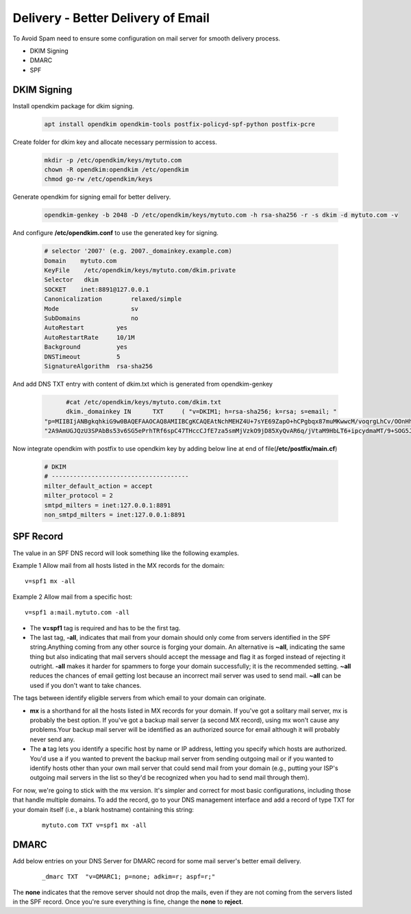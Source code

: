=====================================================
Delivery - Better Delivery of Email
=====================================================

To Avoid Spam need to ensure some configuration on mail server for smooth delivery process.

* DKIM Signing
* DMARC
* SPF

DKIM Signing
=======================

Install opendkim package for dkim signing.

	.. code:: bash

		apt install opendkim opendkim-tools postfix-policyd-spf-python postfix-pcre

Create folder for dkim key and allocate necessary permission to access.

	.. code:: bash

		mkdir -p /etc/opendkim/keys/mytuto.com
		chown -R opendkim:opendkim /etc/opendkim
		chmod go-rw /etc/opendkim/keys

Generate opendkim for signing email for better delivery.

	.. code:: bash

		opendkim-genkey -b 2048 -D /etc/opendkim/keys/mytuto.com -h rsa-sha256 -r -s dkim -d mytuto.com -v

And configure **/etc/opendkim.conf** to use the generated key for signing.

	.. code:: bash
		
		# selector '2007' (e.g. 2007._domainkey.example.com)
		Domain    mytuto.com
		KeyFile    /etc/opendkim/keys/mytuto.com/dkim.private
		Selector   dkim
		SOCKET    inet:8891@127.0.0.1
		Canonicalization        relaxed/simple
		Mode                    sv
		SubDomains              no
		AutoRestart         yes
		AutoRestartRate     10/1M
		Background          yes
		DNSTimeout          5
		SignatureAlgorithm  rsa-sha256


And add DNS TXT entry with content of dkim.txt which is generated from opendkim-genkey

	.. code:: bash

		#cat /etc/opendkim/keys/mytuto.com/dkim.txt
		dkim._domainkey IN      TXT     ( "v=DKIM1; h=rsa-sha256; k=rsa; s=email; "
          "p=MIIBIjANBgkqhkiG9w0BAQEFAAOCAQ8AMIIBCgKCAQEAtNchMEHZ4U+7sYE69ZapO+hCPgbqx87muMKwwcM/voqrgLhCv/OOnHhcawoCb6buCwVrb+GgU0hHS+UqcTsFS3BTeFuPis5fXdoXzqUgOj1q6k/wqlscYRQJq+M+j+cufR2i7e8O1DQ/KO8tCjkZenOhPYZ8LA6HaagMTQgyGBP8HqgAMsY2PEGchdfB2SezGrZ1ZogvoUeGaH"
          "2A9AmUGJQzU3SPAbBs53v6SG5ePrhTRf6spC47THccCJfE7za5smMjVzkO9jD85XyQvAR6q/jVtaM9HbLT6+ipcydmaMT/9+SOG5JvvDHPrnDEAPKf3oTKSEmCa1VRKJNWCi8EpQIDAQAB" )

Now integrate opendkim with postfix to use opendkim key by adding below line at end of file(**/etc/postfix/main.cf**)

	.. code:: bash

		# DKIM
		# --------------------------------------
		milter_default_action = accept
		milter_protocol = 2
		smtpd_milters = inet:127.0.0.1:8891
		non_smtpd_milters = inet:127.0.0.1:8891


SPF Record
===================

The value in an SPF DNS record will look something like the following examples.

Example 1 Allow mail from all hosts listed in the MX records for the domain: ::

	v=spf1 mx -all

Example 2 Allow mail from a specific host: ::

	v=spf1 a:mail.mytuto.com -all

* The **v=spf1** tag is required and has to be the first tag.

* The last tag, **-all**, indicates that mail from your domain should only come from servers identified in the SPF string.Anything coming from any other source is forging your domain. An alternative is **~all**, indicating the same thing but also indicating that mail servers should accept the message and flag it as forged instead of rejecting it outright. **-all** makes it harder for spammers to forge your domain successfully; it is the recommended setting. **~all** reduces the chances of email getting lost because an incorrect mail server was used to send mail. **~all** can be used if you don't want to take chances.

The tags between identify eligible servers from which email to your domain can originate.

* **mx** is a shorthand for all the hosts listed in MX records for your domain. If you've got a solitary mail server, mx is	probably the best option. If you've got a backup mail server (a second MX record), using mx won't cause any problems.Your backup mail server will be identified as an authorized source for email although it will probably never send any.

* The **a** tag lets you identify a specific host by name or IP address, letting you specify which hosts are authorized. You'd use a if you wanted to prevent the backup mail server from sending outgoing mail or if you wanted to identify hosts other than your own mail server that could send mail from your domain (e.g., putting your ISP's outgoing mail servers in the list so they'd be recognized when you had to send mail through them).

For now, we're going to stick with the mx version. It's simpler and correct for most basic configurations, including those
that handle multiple domains. To add the record, go to your DNS management interface and add a record of type TXT for your 
domain itself (i.e., a blank hostname) containing this string:

	::

		mytuto.com TXT v=spf1 mx -all

DMARC
=================

Add below entries on your DNS Server for DMARC record for some mail server's better email delivery.

	::

		_dmarc TXT  "v=DMARC1; p=none; adkim=r; aspf=r;"

The **none** indicates that the remove server should not drop the mails, even if they are not coming from the servers 
listed in the SPF record. Once you're sure everything is fine, change the **none** to **reject**.

